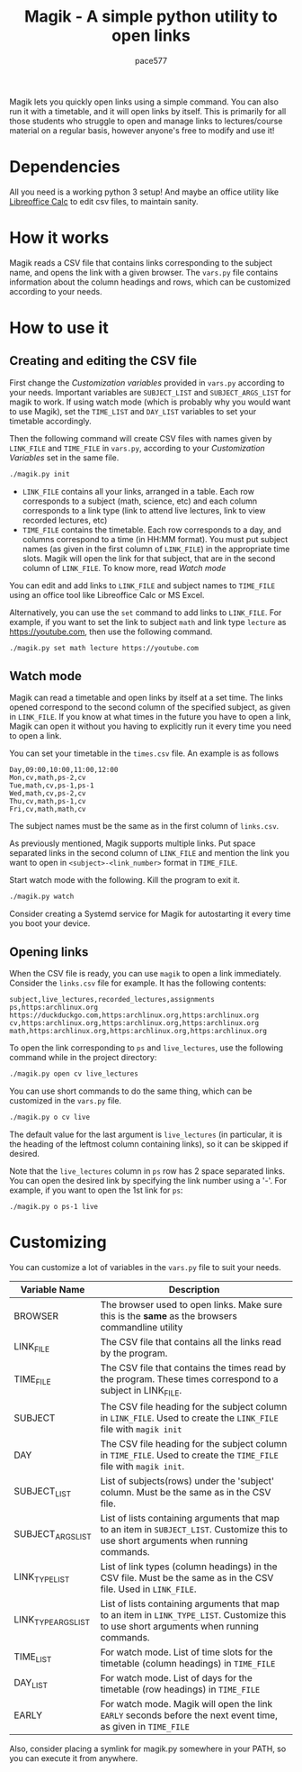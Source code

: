 #+TITLE: Magik - A simple python utility to open links
#+AUTHOR: pace577

Magik lets you quickly open links using a simple command. You can also run it with a timetable, and it will open links by itself. This is primarily for all those students who struggle to open and manage links to lectures/course material on a regular basis, however anyone's free to modify and use it!

* Dependencies
All you need is a working python 3 setup! And maybe an office utility like [[https://www.libreoffice.org/discover/calc/][Libreoffice Calc]] to edit csv files, to maintain sanity.


* How it works
Magik reads a CSV file that contains links corresponding to the subject name, and opens the link with a given browser. The ~vars.py~ file contains information about the column headings and rows, which can be customized according to your needs.


* How to use it
** Creating and editing the CSV file
First change the /Customization variables/ provided in ~vars.py~ according to your needs. Important variables are =SUBJECT_LIST= and =SUBJECT_ARGS_LIST= for magik to work. If using watch mode (which is probably why you would want to use Magik), set the =TIME_LIST= and =DAY_LIST= variables to set your timetable accordingly.

Then the following command will create CSV files with names given by =LINK_FILE= and =TIME_FILE= in ~vars.py~, according to your /Customization Variables/ set in the same file.
#+begin_src bash
./magik.py init
#+end_src

- =LINK_FILE= contains all your links, arranged in a table. Each row corresponds to a subject (math, science, etc) and each column corresponds to a link type (link to attend live lectures, link to view recorded lectures, etc)
- =TIME_FILE= contains the timetable. Each row corresponds to a day, and columns correspond to a time (in HH:MM format). You must put subject names (as given in the first column of =LINK_FILE=) in the appropriate time slots. Magik will open the link for that subject, that are in the second column of =LINK_FILE=. To know more, read [[Watch mode]]

You can edit and add links to =LINK_FILE= and subject names to =TIME_FILE= using an office tool like Libreoffice Calc or MS Excel.

Alternatively, you can use the ~set~ command to add links to =LINK_FILE=. For example, if you want to set the link to subject ~math~ and link type ~lecture~ as https://youtube.com, then use the following command.
#+begin_src bash
./magik.py set math lecture https://youtube.com
#+end_src


** Watch mode
Magik can read a timetable and open links by itself at a set time. The links opened correspond to the second column of the specified subject, as given in =LINK_FILE=. If you know at what times in the future you have to open a link, Magik can open it without you having to explicitly run it every time you need to open a link.

You can set your timetable in the ~times.csv~ file. An example is as follows
#+begin_src csv
Day,09:00,10:00,11:00,12:00
Mon,cv,math,ps-2,cv
Tue,math,cv,ps-1,ps-1
Wed,math,cv,ps-2,cv
Thu,cv,math,ps-1,cv
Fri,cv,math,math,cv
#+end_src
The subject names must be the same as in the first column of ~links.csv~.

As previously mentioned, Magik supports multiple links. Put space separated links in the second column of =LINK_FILE= and mention the link you want to open in =<subject>-<link_number>= format in =TIME_FILE=.

Start watch mode with the following. Kill the program to exit it.
#+begin_src bash
./magik.py watch
#+end_src

Consider creating a Systemd service for Magik for autostarting it every time you boot your device.


** Opening links
When the CSV file is ready, you can use ~magik~ to open a link immediately. Consider the ~links.csv~ file for example. It has the following contents:
#+begin_src csv
subject,live_lectures,recorded_lectures,assignments
ps,https:archlinux.org https://duckduckgo.com,https:archlinux.org,https:archlinux.org
cv,https:archlinux.org,https:archlinux.org,https:archlinux.org
math,https:archlinux.org,https:archlinux.org,https:archlinux.org
#+end_src

To open the link corresponding to ~ps~ and ~live_lectures~, use the following command while in the project directory:
#+begin_src bash
./magik.py open cv live_lectures
#+end_src

You can use short commands to do the same thing, which can be customized in the ~vars.py~ file.
#+begin_src bash
./magik.py o cv live
#+end_src
The default value for the last argument is ~live_lectures~ (in particular, it is the heading of the leftmost column containing links), so it can be skipped if desired.

Note that the ~live_lectures~ column in ~ps~ row has 2 space separated links. You can open the desired link by specifying the link number using a '-'. For example, if you want to open the 1st link for ~ps~:
#+begin_src csv
./magik.py o ps-1 live
#+end_src



* Customizing
You can customize a lot of variables in the ~vars.py~ file to suit your needs.

| Variable Name       | Description                                                                                                                            |
|---------------------+----------------------------------------------------------------------------------------------------------------------------------------|
| BROWSER             | The browser used to open links. Make sure this is the *same* as the browsers commandline utility                                        |
| LINK_FILE           | The CSV file that contains all the links read by the program.                                                                          |
| TIME_FILE           | The CSV file that contains the times read by the program. These times correspond to a subject in LINK_FILE.                            |
| SUBJECT             | The CSV file heading for the subject column in =LINK_FILE=. Used to create the =LINK_FILE= file with ~magik init~                              |
| DAY                 | The CSV file heading for the subject column in =TIME_FILE=. Used to create the =TIME_FILE= file with ~magik init~.                             |
| SUBJECT_LIST        | List of subjects(rows) under the 'subject' column. Must be the same as in the CSV file.                                                |
| SUBJECT_ARGS_LIST   | List of lists containing arguments that map to an item in =SUBJECT_LIST=. Customize this to use short arguments when running commands.     |
| LINK_TYPE_LIST      | List of link types (column headings) in the CSV file. Must be the same as in the CSV file. Used in =LINK_FILE=.                           |
| LINK_TYPE_ARGS_LIST | List of lists containing arguments that map to an item in =LINK_TYPE_LIST=. Customize this to use short arguments when running commands.  |
| TIME_LIST           | For watch mode. List of time slots for the timetable (column headings) in =TIME_FILE=                                                     |
| DAY_LIST            | For watch mode. List of days for the timetable (row headings) in =TIME_FILE=                                                              |
| EARLY               | For watch mode. Magik will open the link =EARLY= seconds before the next event time, as given in =TIME_FILE=                                 |

Also, consider placing a symlink for magik.py somewhere in your PATH, so you can execute it from anywhere.
